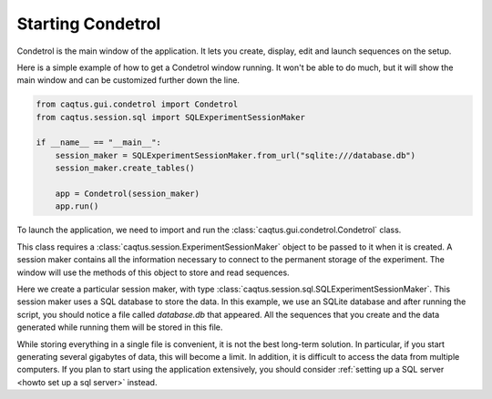 Starting Condetrol
==================

Condetrol is the main window of the application.
It lets you create, display, edit and launch sequences on the setup.

Here is a simple example of how to get a Condetrol window running.
It won't be able to do much, but it will show the main window and can be customized further down the line.

.. code-block:: python

    from caqtus.gui.condetrol import Condetrol
    from caqtus.session.sql import SQLExperimentSessionMaker

    if __name__ == "__main__":
        session_maker = SQLExperimentSessionMaker.from_url("sqlite:///database.db")
        session_maker.create_tables()

        app = Condetrol(session_maker)
        app.run()

To launch the application, we need to import and run the :class:`caqtus.gui.condetrol.Condetrol` class.

This class requires a :class:`caqtus.session.ExperimentSessionMaker` object to be passed to it when it is created.
A session maker contains all the information necessary to connect to the permanent storage of the experiment.
The window will use the methods of this object to store and read sequences.

Here we create a particular session maker, with type :class:`caqtus.session.sql.SQLExperimentSessionMaker`.
This session maker uses a SQL database to store the data.
In this example, we use an SQLite database and after running the script, you should notice a file called `database.db` that appeared.
All the sequences that you create and the data generated while running them will be stored in this file.

While storing everything in a single file is convenient, it is not the best long-term solution.
In particular, if you start generating several gigabytes of data, this will become a limit.
In addition, it is difficult to access the data from multiple computers.
If you plan to start using the application extensively, you should consider :ref:`setting up a SQL server <howto set up a sql server>` instead.